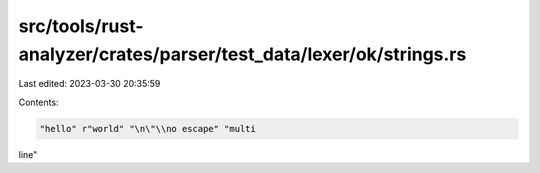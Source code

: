 src/tools/rust-analyzer/crates/parser/test_data/lexer/ok/strings.rs
===================================================================

Last edited: 2023-03-30 20:35:59

Contents:

.. code-block:: rs

    "hello" r"world" "\n\"\\no escape" "multi
line"


